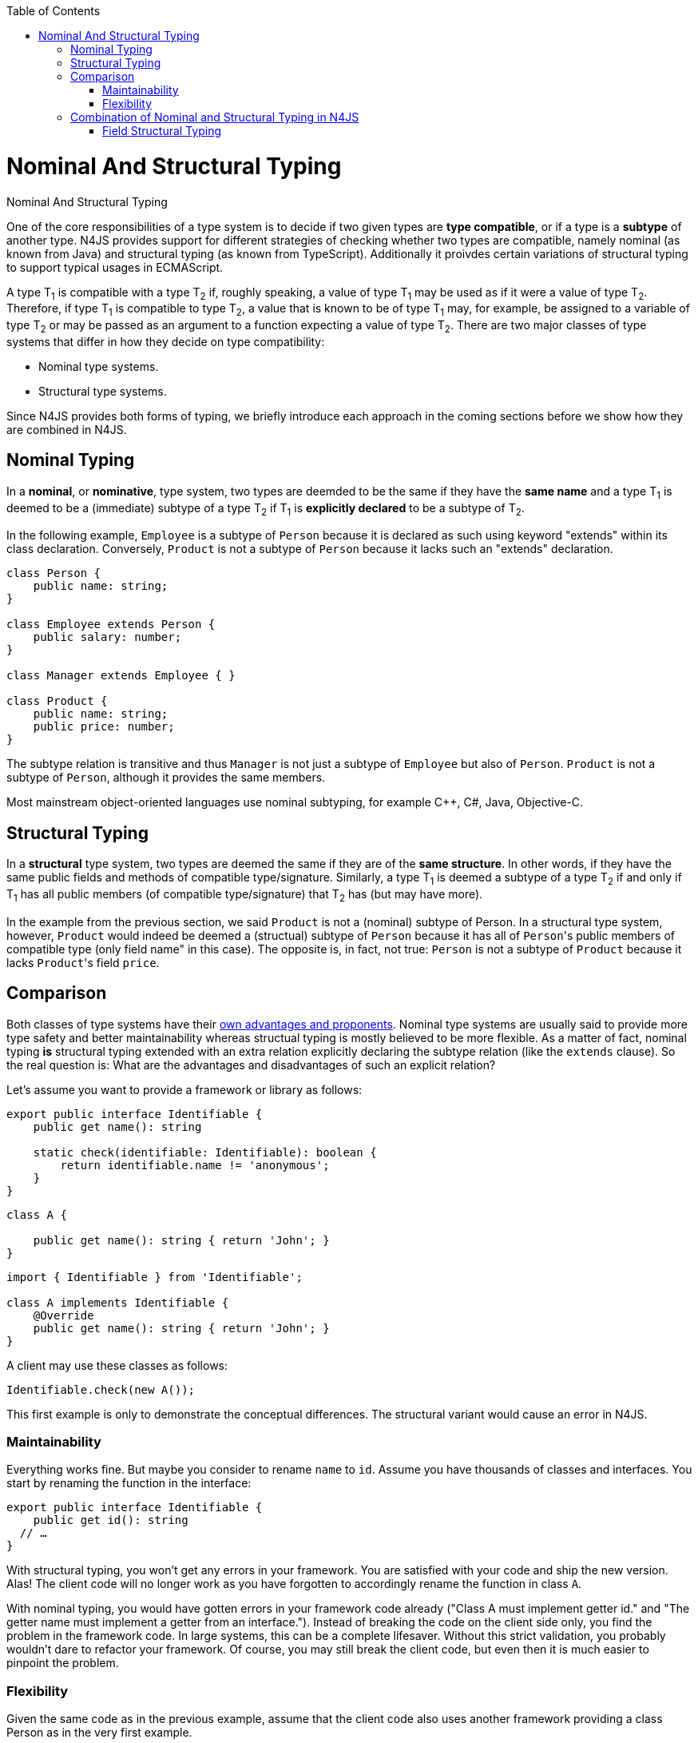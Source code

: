 :experimental:
:commandkey: &#8984;
:data-uri:
:revdate: {localdate}
:toc:
:source-highlighter: prettify
:doctype: book

.Nominal And Structural Typing
= Nominal And Structural Typing


One of the core responsibilities of a type system is to decide if two given types
are **type compatible**, or if a type is a **subtype** of another type.
N4JS provides support for different strategies of checking whether two types are compatible,
namely nominal (as known from Java) and structural typing (as known from TypeScript).
Additionally it proivdes certain variations of structural typing to support typical
usages in ECMAScript.



A type T~1~ is compatible with a type T~2~ if,
roughly speaking, a value of type T~1~ may be used as if it were a value of
type T~2~.
Therefore, if type T~1~ is compatible to type T~2~, a value that is
known to be of type T~1~
may, for example, be assigned to a variable of type T~2~ or may be passed as
an argument to a
function expecting a value of type T~2~.
There are two major classes of type systems that differ in how they decide on
type compatibility:



* Nominal type systems.
* Structural type systems.


Since N4JS provides both forms of typing, we briefly introduce each approach in
the coming sections before we show how they are combined in N4JS.

== Nominal Typing


In a **nominal**, or **nominative**, type system, two types
are deemded to be the same if they have the
**same name** and a type T~1~ is deemed to be a (immediate) subtype of
a type T~2~ if T~1~
is **explicitly declared** to be a subtype of T~2~.



In the following example, `Employee` is a subtype of `Person`
because it is declared as such using keyword "extends"
within its class declaration. Conversely, `Product` is not a subtype of
`Person` because it lacks such an "extends"
declaration.


[source,javascript]
----
class Person {
    public name: string;
}

class Employee extends Person {
    public salary: number;
}

class Manager extends Employee { }

class Product {
    public name: string;
    public price: number;
}
----


The subtype relation is transitive and thus `Manager` is not just a subtype of
`Employee` but also of `Person`. `Product` is not a
subtype of `Person`, although it provides the same members.

Most mainstream object-oriented languages use nominal subtyping, for example C++, C#, Java, Objective-C.

== Structural Typing

In a **structural** type system, two types are deemed the same if they are of the **same structure**.
In other words, if they have the same public fields and methods of compatible type/signature. Similarly, a type
T~1~ is deemed a subtype of a type T~2~ if and only if T~1~ has
all public members (of compatible type/signature) that T~2~ has (but may have more).

In the example from the previous section, we said ``Product`` is not a (nominal) subtype
of Person. In a structural type system, however, ``Product`` would indeed be deemed a (structual)
subtype of ``Person`` because it has all of ``Person``'s public members of compatible type (only field
name" in this case). The opposite is, in fact, not true: ``Person`` is not a subtype of ``Product``
because it lacks ``Product``'s field ``price``.

== Comparison

Both classes of type systems have their http://lambda-the-ultimate.org/node/5286[own advantages and proponents].
Nominal type systems
are usually said to provide more type safety and better maintainability whereas structual typing is mostly believed
to be more flexible. As a matter of fact, nominal typing **is** structural typing extended with an extra relation
explicitly declaring the subtype relation (like the ``extends`` clause). So the real question is: What are the
advantages and disadvantages of such an explicit relation?

Let's assume you want to provide a framework or library as follows:


[source,javascript]
----
export public interface Identifiable {
    public get name(): string

    static check(identifiable: Identifiable): boolean {
        return identifiable.name != 'anonymous';
    }
}
----

[source,javascript]
----


class A {

    public get name(): string { return 'John'; }
}
----

[source,javascript]
----
import { Identifiable } from 'Identifiable';

class A implements Identifiable {
    @Override
    public get name(): string { return 'John'; }
}
----


A client may use these classes as follows:


[source,javascript]
Identifiable.check(new A());


This first example is only to demonstrate the conceptual differences. The
structural variant would cause an error in N4JS.

=== Maintainability


Everything works fine. But maybe you consider to rename `name` to `id`. Assume you have
thousands of classes and interfaces.
You start by renaming the function in the interface:


[source,javascript]
----
export public interface Identifiable {
    public get id(): string
  // …
}
----


With structural typing, you won't get any errors in your framework. You are satisfied with your code and ship
the new version. Alas! The client code will no longer work as you have forgotten to accordingly rename the
function in class `A`.


With nominal typing, you would have gotten errors in your framework code already ("Class A must implement
getter id." and "The getter name must implement a getter from an interface."). Instead of breaking the code
on the client side only, you find the problem in the framework code.
In large systems, this can be a complete lifesaver. Without this strict validation, you probably wouldn't
dare to refactor your framework. Of course, you may still break the client code, but even then it is much
easier to pinpoint the problem.


=== Flexibility


Given the same code as in the previous example, assume that the client code also uses another framework
providing a class Person as in the very first example.


With structural typing, it is no problem to use the Person class with the function check since the Person
class provides a data field name. So the code inside the function would work perfectly when called with an
instance of Person.

This won't work with nominal typing though. Since Person does not explicitly "implement" Identifiable,
there is no chance to call function check. This can be quite annoying, particularly if the client can change
neither your framework nor the person framework.



== Combination of Nominal and Structural Typing in N4JS



Because both classes of type systems have their advantages and because structural typing is particularly
useful in the context of a dynamic language ecosystem as that of JavaScript, N4JS provides both
kinds of typing and aims to combine them in a seamless way.



N4JS uses nominal typing by default, but allows to switch to structural typing by way of special type
constructors using the tilde symbol. The switch can be done with either of the following:

* Globally when defining a type. This then applies to all uses of the type throughout the code, referred
to as**definition-site structural typing**
* Locally when referring to an existing nominal type, referred to as **use-site structural typing**.



If we combine the above examples, we can use nominal and structural typing in N4JS as follows:


[source,javascript]
----
export public interface Identifiable {
    public get name(): string

    static check(identifiable: ~Identifiable): boolean {
        return identifiable.name != 'anonymous';
    }
}

class A implements Identifiable {
    @Override public get name(): string { return 'John'; }
}
----


For the argument of method "check" we use a (use-site) structural
type by prefixing the type reference with a +++~+++ (tilde), which means
we are allowed, in the last line, to pass in an instance of ``Product``
even though ``Product`` is not a nominal subtype of ``Identifiable``.



This way, N4JS provides the advantages of nominal typing (which is the default form of typing)
while granting many of the advantages of structural typing if the programmer so chooses.
Additionally, if you would rename name to id, the tilde would tell you that there may be client code calling
the method with a structural type.


The full flexibility of a purely structurally typed language, however, cannot be achieved with
this combination. For example, the client of an existing function that is declared to expect
an argument of a nominal type N is confined to nominal typing. They cannot choose to invoke
this function with an argument that is only a structural subtype of N (it would be a compile time
error). This would possibly be exactly the intention of the framework author in order to enable easier
refactoring later.
This is comparable to access modifiers which serve the same purpose.


=== Field Structural Typing

N4JS provides some variants of structural types. Usually two structural types are compatible, if they
provide the same properties, or in case of classes, public members. In ECMAScript we often only need to
access the fields. In N4JS, we can use ``~~`` to refer to the so called "field structural type".
Two field structural types are compatible, if they provide the same ``public`` fields - methods
are ignored in these cases. Actually, N4JS can do even more. There are several modifiers to further filter
the properties or members to be considered: ``\~r~`` only considers getters or data fields,
``~w~`` only setters and data fields. ``\~i~``  is used for initializer parameters:
For every setter or (non-optional) data field in the type, the ``~i~`` -type needs to provide
at least a getter (or readable data field).

